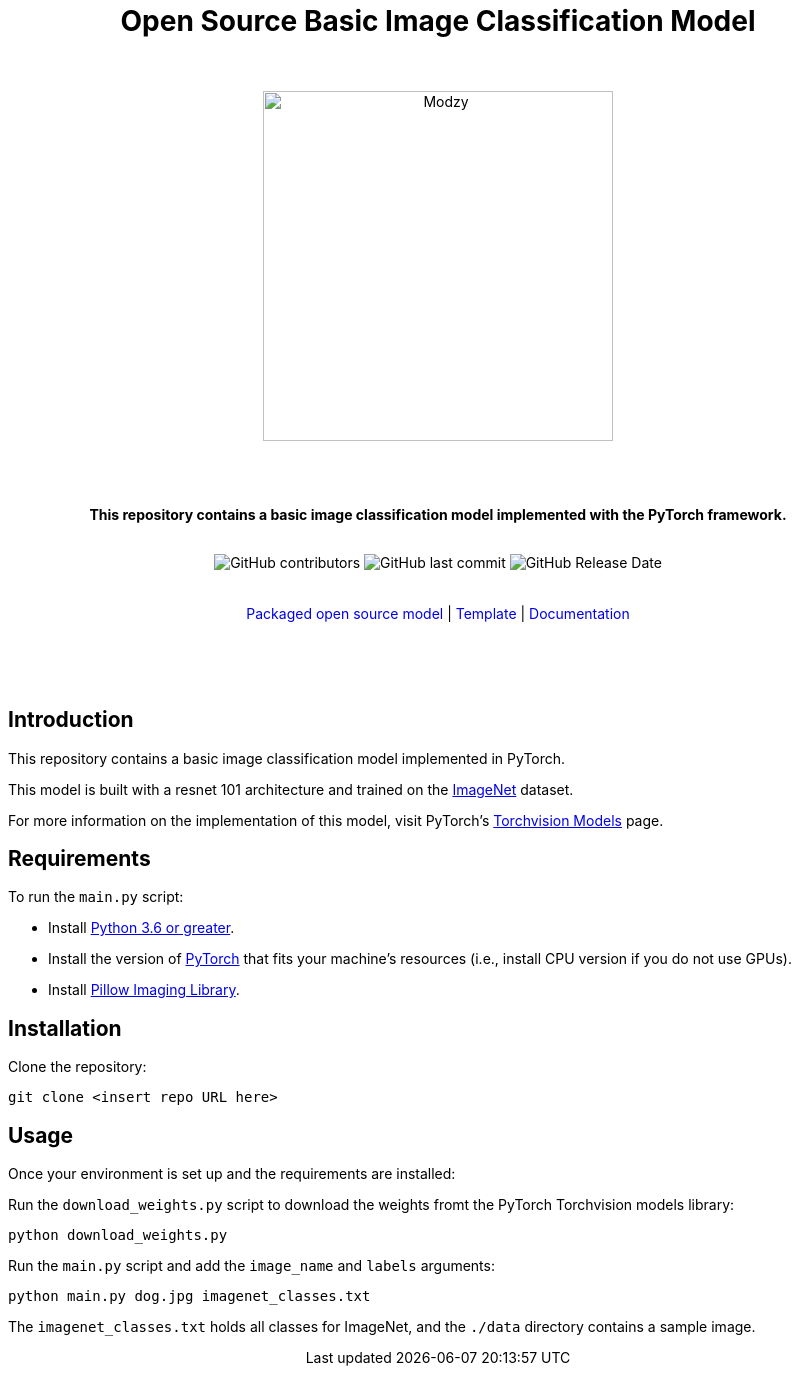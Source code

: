 :!toc:
:doctype: article
:icons: font
:source-highlighter: highlightjs
:docname: Open Source Basic Image Classification Model




++++
<div align="center">
<h1>Open Source Basic Image Classification Model</h1>
<br>
<br>
<img  src="https://www.modzy.com/wp-content/uploads/2019/10/modzy-logo-tm.svg" alt="Modzy" width="350" height="auto">
<br>
<br>
<br>
<br>
<p><b>This repository contains a basic image classification model implemented with the PyTorch framework.</b></p>
<br>
<img alt="GitHub contributors" src="https://img.shields.io/github/contributors/modzy/sdk-python">
<img alt="GitHub last commit" src="https://img.shields.io/github/last-commit/modzy/sdk-python">
<img alt="GitHub Release Date" src="https://img.shields.io/github/issues-raw/modzy/sdk-python">
</div>
<br>
<br>
<div align="center">
<a href=https://models.modzy.com/docs/how-to-guides/job-lifecycle style="text-decoration:none">Packaged open source model</a> |
<!--update url to git repo-->
<a href=https://models.modzy.com/docs/how-to-guides/api-keys style="text-decoration:none">Template</a> |
<!--update url to git repo-->
<a href=https://models.modzy.com/docs/model-packaging/model-packaging-python-template style="text-decoration:none">Documentation</a>
<br>
<br>
<br>
<br>
<br>
<div align="left">
++++

== Introduction

This repository contains a basic image classification model implemented in PyTorch.

This model is built with a resnet 101 architecture and trained on the link:http://www.image-net.org/[ImageNet] dataset.

For more information on the implementation of this model, visit PyTorch's link:https://pytorch.org/docs/stable/torchvision/models.html[Torchvision Models] page.

== Requirements

To run the `main.py` script:

- Install link:https://www.python.org/downloads/[Python 3.6 or greater].
- Install the version of link:https://pytorch.org/[PyTorch] that fits your machine's resources (i.e., install CPU version if you do not use GPUs).
- Install link:https://pypi.org/project/Pillow/2.2.2/[Pillow Imaging Library].

== Installation

Clone the repository:

`git clone <insert repo URL here>`
// update url to git repo

== Usage

Once your environment is set up and the requirements are installed:

Run the `download_weights.py` script to download the weights fromt the PyTorch Torchvision models library:

`python download_weights.py`

Run the `main.py` script and add the `image_name` and `labels` arguments:

`python main.py dog.jpg imagenet_classes.txt`

The `imagenet_classes.txt` holds all classes for ImageNet, and the `./data` directory contains a sample image.
